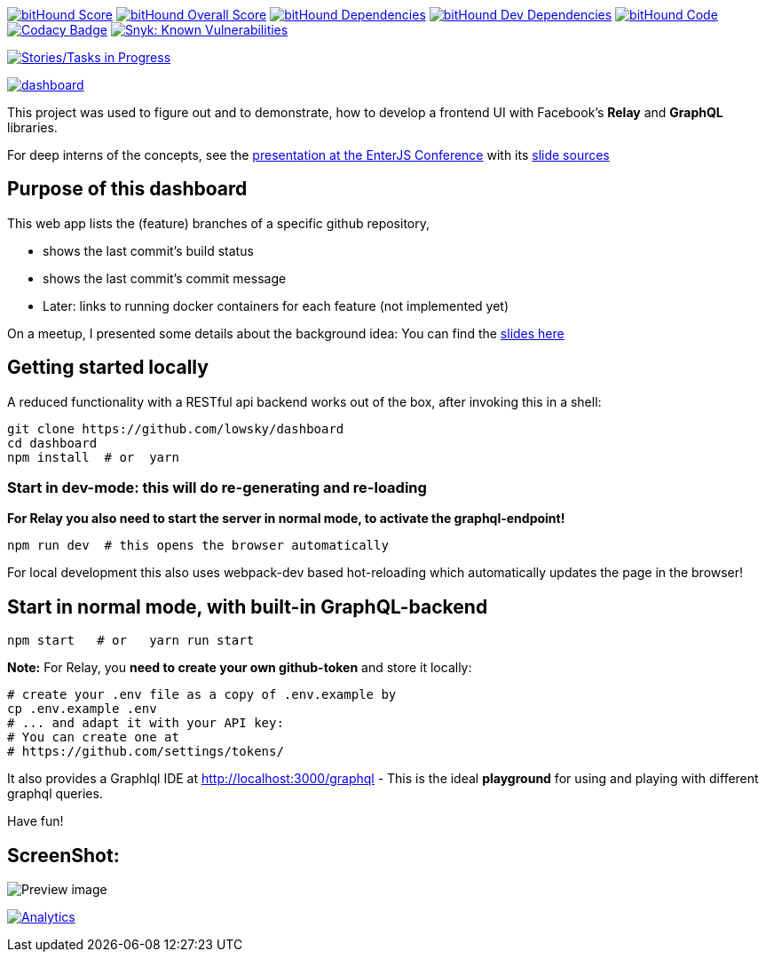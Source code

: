 image:https://www.bithound.io/github/lowsky/dashboard/badges/score.svg[bitHound Score,link=https://www.bithound.io/github/lowsky/dashboard]
image:https://www.bithound.io/github/lowsky/dashboard/badges/score.svg[bitHound Overall Score,link=https://www.bithound.io/github/lowsky/dashboard]
image:https://www.bithound.io/github/lowsky/dashboard/badges/dependencies.svg[bitHound Dependencies,link=https://www.bithound.io/github/lowsky/dashboard/master/dependencies/npm]
image:https://www.bithound.io/github/lowsky/dashboard/badges/devDependencies.svg[bitHound Dev Dependencies,link=https://www.bithound.io/github/lowsky/dashboard/master/dependencies/npm]
image:https://www.bithound.io/github/lowsky/dashboard/badges/code.svg[bitHound Code,link=https://www.bithound.io/github/lowsky/dashboard]
image:https://www.codacy.com/project/badge/5f6f0a485bfe4afab427fdba4eae3ac2[Codacy Badge,link=https://www.codacy.com/app/skylab71/dashboard]
image:https://snyk.io/test/github/lowsky/dashboard/badge.svg[Snyk: Known Vulnerabilities,link=
https://snyk.io/test/github/lowsky/dashboard]

image:https://badge.waffle.io/lowsky/dashboard.png?label=in%20progress&title=in-progress[Stories/Tasks in Progress,link=https://waffle.io/lowsky/dashboard]

image:https://badges.greenkeeper.io/lowsky/dashboard.svg[link="https://greenkeeper.io/"]

This project was used to figure out and to demonstrate, how to develop a frontend UI with Facebook's *Relay* and *GraphQL* libraries.

For deep interns of the concepts, see the link:https://lowsky.github.io/deck-graphql-relay-talk[presentation at the EnterJS Conference] with its link:https://www.github.com/lowsky/deck-graphql-relay-talk[slide sources]

== Purpose of this dashboard

This web app lists the (feature) branches of a specific github repository,

* shows the last commit's build status
* shows the last commit's commit message
* Later: links to running docker containers for each feature (not implemented yet)

On a meetup, I presented some details about the background idea: You can find the link:https://github.com/lowsky/dockerMeetupSlides[slides here]

== Getting started locally
A reduced functionality with a RESTful api backend works out of the box,
after invoking this in a shell:

```
git clone https://github.com/lowsky/dashboard
cd dashboard
npm install  # or  yarn
```

=== Start in dev-mode: this will do re-generating and re-loading
*For Relay you also need to start the server in normal mode, to activate the graphql-endpoint!*
```
npm run dev  # this opens the browser automatically
```
For local development this also uses webpack-dev based hot-reloading which
automatically updates the page in the browser!

== Start in normal mode, with built-in GraphQL-backend
```
npm start   # or   yarn run start
```
*Note:*
For Relay, you *need to create your own github-token* and store it locally:
```
# create your .env file as a copy of .env.example by
cp .env.example .env
# ... and adapt it with your API key:
# You can create one at
# https://github.com/settings/tokens/
```
It also provides a GraphIql IDE at http://localhost:3000/graphql - This is the ideal *playground*
for using and playing with different graphql queries.

Have fun!

== ScreenShot:

image:DashboardDemo.png[Preview image]

image:https://ga-beacon.appspot.com/UA-72383363-1/lowsky/dashboard/README.md[Analytics,link=https://github.com/lowsky/dashboard/blob/master/README.md]
